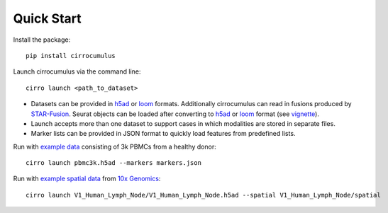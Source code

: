 Quick Start
-------------

Install the package::

    pip install cirrocumulus

Launch cirrocumulus via the command line::

    cirro launch <path_to_dataset>

- Datasets can be provided in h5ad_ or loom_ formats. Additionally cirrocumulus can read in fusions produced by `STAR-Fusion`_. Seurat objects
  can be loaded after converting to h5ad_ or loom_ format (see vignette_).
- Launch accepts more than one dataset to support cases in which modalities are stored in separate files.
- Marker lists can be provided in JSON format to quickly load features from predefined lists.

Run with `example data`_ consisting of 3k PBMCs from a healthy donor::

    cirro launch pbmc3k.h5ad --markers markers.json


Run with `example spatial data`_  from `10x Genomics <https://support.10xgenomics.com/spatial-gene-expression/datasets/1.0.0/V1_Human_Lymph_Node/>`_::

    cirro launch V1_Human_Lymph_Node/V1_Human_Lymph_Node.h5ad --spatial V1_Human_Lymph_Node/spatial


.. _example data: https://github.com/klarman-cell-observatory/cirrocumulus/raw/master/docs/example_data.zip
.. _example spatial data: https://github.com/klarman-cell-observatory/cirrocumulus/raw/master/docs/V1_Human_Lymph_Node.zip
.. _h5ad: https://anndata.readthedocs.io/
.. _loom: https://linnarssonlab.org/loompy/format/
.. _STAR-Fusion: https://github.com/STAR-Fusion/STAR-Fusion/wiki
.. _vignette: https://satijalab.org/seurat/v3.2/conversion_vignette.html